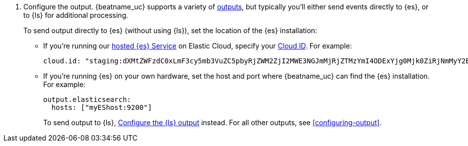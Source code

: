 ifndef::has_module_steps[]
ifndef::no-output-logstash[]
. Configure the output. {beatname_uc} supports a variety of
<<configuring-output,outputs>>, but typically you'll either send events directly
to {es}, or to {ls} for additional processing.
+
To send output directly to {es} (without using {ls}), set the location of the
{es} installation:
+
endif::[]
ifdef::no-output-logstash[]
. Configure the {es} output by setting the location of the {es} installation:
+
endif::[]
endif::has_module_steps[]
* If you're running our
https://www.elastic.co/cloud/elasticsearch-service[hosted {es} Service]
on Elastic Cloud, specify your <<configure-cloud-id,Cloud ID>>. For example:
+
[source,yaml]
----------------------------------------------------------------------
cloud.id: "staging:dXMtZWFzdC0xLmF3cy5mb3VuZC5pbyRjZWM2ZjI2MWE3NGJmMjRjZTMzYmI4ODExYjg0Mjk0ZiRjNmMyY2E2ZDA0MjI0OWFmMGNjN2Q3YTllOTYyNTc0Mw=="
----------------------------------------------------------------------

* If you're running {es} on your own hardware, set the host and port where
{beatname_uc} can find the {es} installation. For example:
+
[source,yaml]
----------------------------------------------------------------------
output.elasticsearch:
  hosts: ["myEShost:9200"]
----------------------------------------------------------------------
ifndef::has_module_steps[]
+
ifndef::no-output-logstash[]
To send output to {ls}, 
<<logstash-output,Configure the {ls} output>> instead. For all other
outputs, see <<configuring-output>>.
endif::[]
ifdef::no-output-logstash[]
For more information, see <<configuring-output>>.
endif::[]
endif::has_module_steps[]
